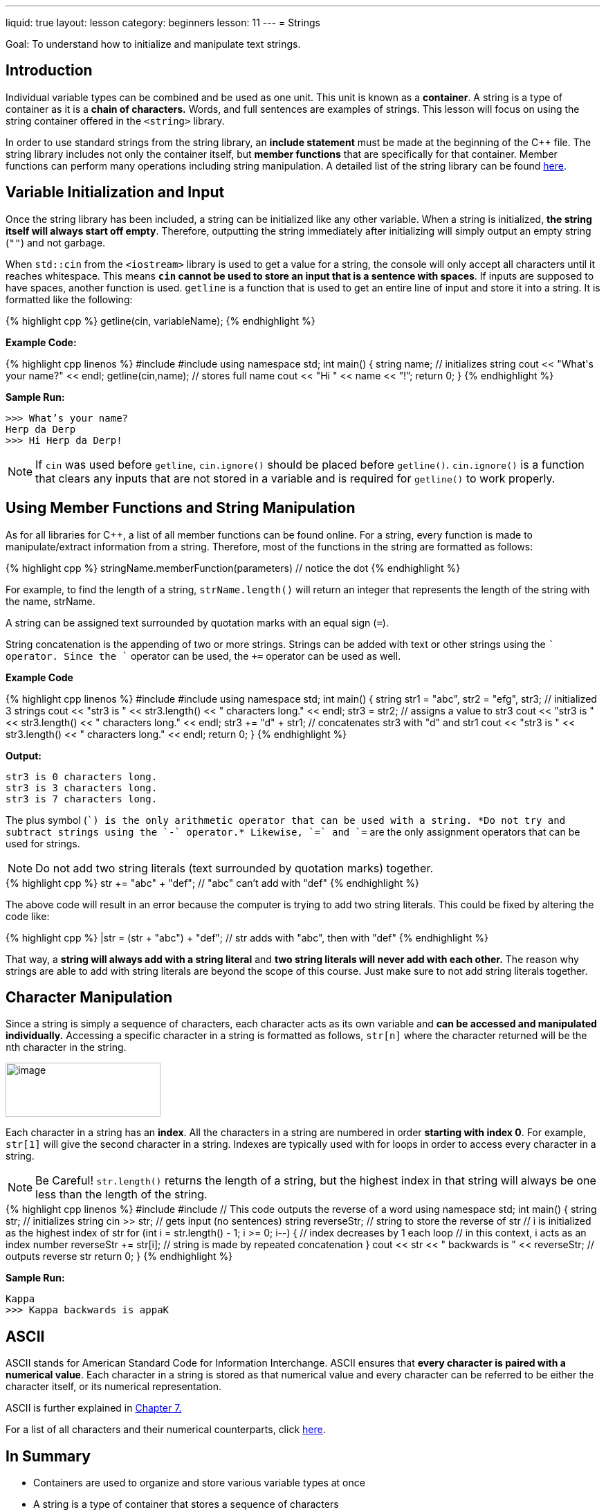 ---
liquid: true
layout: lesson
category: beginners
lesson: 11
---
= Strings

Goal: To understand how to initialize and manipulate text strings.

== Introduction

Individual variable types can be combined and be used as one unit. This
unit is known as a *container*. A string is a type of container as it is
a *chain of characters.* Words, and full sentences are examples of
strings. This lesson will focus on using the string container offered in
the `<string>` library.

In order to use standard strings from the string library, an *include
statement* must be made at the beginning of the {cpp} file. The string
library includes not only the container itself, but *member functions*
that are specifically for that container. Member functions can perform
many operations including string manipulation. A detailed list of the
string library can be found
http://www.cplusplus.com/reference/string/string/[here].

== Variable Initialization and Input

Once the string library has been included, a string can be initialized
like any other variable. When a string is initialized, *the string
itself will always start off empty*. Therefore, outputting the string
immediately after initializing will simply output an empty string (`""`)
and not garbage.

When `std::cin` from the `<iostream>` library is used to get a value for a
string, the console will only accept all characters until it reaches
whitespace. This means *`cin` cannot be used to store an input that is a
sentence with spaces*. If inputs are supposed to have spaces, another
function is used. `getline` is a function that is used to get an
entire line of input and store it into a string. It is formatted like
the following:

++++
{% highlight cpp %}
getline(cin, variableName);
{% endhighlight %}
++++

**Example Code:**
++++
{% highlight cpp linenos %}
#include <iostream>
#include <string>
using namespace std;
int main() {
    string name;       // initializes string
    cout << "What's your name?" << endl;
    getline(cin,name); // stores full name
    cout << "Hi " << name << ”!”;
    return 0;
}
{% endhighlight %}
++++

**Sample Run:**
....
>>> What’s your name?
Herp da Derp
>>> Hi Herp da Derp!
....

NOTE: If `cin` was used before `getline`, `cin.ignore()` should be placed
before `getline()`. `cin.ignore()` is a function that clears any inputs
that are not stored in a variable and is required for `getline()` to work
properly.

== Using Member Functions and String Manipulation

As for all libraries for {cpp}, a list of all member functions can be
found online. For a string, every function is made to manipulate/extract
information from a string. Therefore, most of the functions in the
string are formatted as follows:

++++
{% highlight cpp %}
stringName.memberFunction(parameters) // notice the dot
{% endhighlight %}
++++

For example, to find the length of a string, `strName.length()` will
return an integer that represents the length of the string with the
name, strName.

A string can be assigned text surrounded by quotation marks with an
equal sign (`=`).

String concatenation is the appending of two or more strings. Strings
can be added with text or other strings using the `+` operator. Since the
`+` operator can be used, the `+=` operator can be used as well.

**Example Code**
++++
{% highlight cpp linenos %}
#include <iostream>
#include <string>

using namespace std;
int main() {
    string str1 = "abc", str2 = "efg", str3; // initialized 3 strings
    cout << "str3 is " << str3.length() << " characters long." << endl;
    str3 = str2;          // assigns a value to str3
    cout << "str3 is " << str3.length() << " characters long." << endl;
    str3 += "d" + str1;     // concatenates str3 with "d" and str1
    cout << "str3 is " << str3.length() << " characters long." << endl;
    return 0;
}
{% endhighlight %}
++++

**Output:**
....
str3 is 0 characters long.
str3 is 3 characters long.
str3 is 7 characters long.
....

The plus symbol (`+`) is the only arithmetic operator that can be used
with a string. *Do not try and subtract strings using the `-` operator.*
Likewise, `=` and `+=` are the only assignment operators that can be used
for strings.

NOTE: Do not add two string literals (text surrounded by quotation
marks) together.

++++
{% highlight cpp %}
str += "abc" + "def"; // "abc" can’t add with "def"
{% endhighlight %}
++++

The above code will result in an error because the computer is trying to
add two string literals. This could be fixed by altering the code like:

++++
{% highlight cpp %}
|str = (str + "abc") + "def"; // str adds with "abc", then with "def"
{% endhighlight %}
++++

That way, a *string will always add with a string literal* and *two
string literals will never add with each other.* The reason why strings
are able to add with string literals are beyond the scope of this
course. Just make sure to not add string literals together.

== Character Manipulation

Since a string is simply a sequence of characters, each character acts
as its own variable and *can be accessed and manipulated individually.*
Accessing a specific character in a string is formatted as follows,
`str[n]` where the character returned will be the ``n``th character in the
string.

[.right.text-center]
image::media/image2.png[image,width=224,height=78]

Each character in a string has an *index*. All the characters in a
string are numbered in order *starting with index 0*. For example,
`str[1]` will give the second character in a string. Indexes are typically
used with for loops in order to access every character in a string.

NOTE: Be Careful! `str.length()` returns the length of a string, but the
highest index in that string will always be one less than the length of
the string.

++++
{% highlight cpp linenos %}
#include <iostream>
#include <string>
// This code outputs the reverse of a word
using namespace std;
int main() {
    string str;             // initializes string
    cin >> str;             // gets input (no sentences)
    string reverseStr;      // string to store the reverse of str
    // i is initialized as the highest index of str
    for (int i = str.length() - 1; i >= 0; i--) { // index decreases by 1 each loop
        // in this context, i acts as an index number
        reverseStr += str[i]; // string is made by repeated concatenation
    }
    cout << str << " backwards is " << reverseStr; // outputs reverse str
    return 0;
}
{% endhighlight %}
++++

**Sample Run:**
....
Kappa
>>> Kappa backwards is appaK
....

== ASCII

ASCII stands for American Standard Code for Information Interchange.
ASCII ensures that *every character is paired with a numerical value*.
Each character in a string is stored as that numerical value and every
character can be referred to be either the character itself, or its
numerical representation.

ASCII is further explained in link:/lessons/beginners/if-structures/[Chapter 7.]

For a list of all characters and their numerical counterparts, click
http://www.asciitable.com/[here].

== In Summary

* Containers are used to organize and store various variable types at once
* A string is a type of container that stores a sequence of characters
* Standard strings are found in the <string> library
* Commands from a library are called member functions
* getline() is used to get inputs that includes spaces
* Member functions are formatted as str.memberFunction(parameters)
* Strings can be concatenated with other strings or characters.
* Each individual character can be accessed with str[]
* Index refers to where a character is in a string
* The first character in a string is always index 0.
* ASCII is used to pair every character with a numerical value.

== Practice Questions

* http://wcipeg.com/problem/ccc11s1[English or French]
** My personal favourite
* http://wcipeg.com/problem/ccc16j3[Hidden Palindrome]
* http://wcipeg.com/problem/wc96p3[Hidden Geography]
* http://wcipeg.com/problem/ccc04j4[Simple Encryption]
** Don’t be fooled, this is the hardest question out all of the practice
questions
